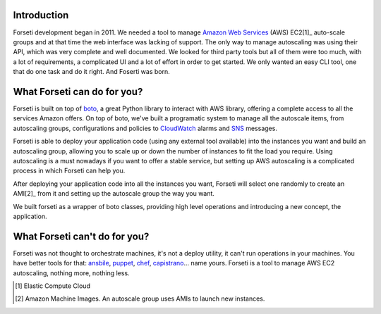 Introduction
============

Forseti development began in 2011. We needed a tool to manage `Amazon Web Services <https://aws.amazon.com/>`_ (AWS) EC2[1]_ auto-scale groups and at that time the web interface was lacking of support. The only way to manage autoscaling was using their API, which was very complete and well documented. We looked for third party tools but all of them were too much, with a lot of requirements, a complicated UI and a lot of effort in order to get started. We only wanted an easy CLI tool, one that do one task and do it right. And Foserti was born.

What Forseti can do for you?
============================

Forseti is built on top of `boto <http://boto.readthedocs.org/en/latest/index.html>`_, a great Python library to interact with AWS library, offering a complete access to all the services Amazon offers. On top of boto, we've built a programatic system to manage all the autoscale items, from autoscaling groups, configurations and policies to `CloudWatch <https://aws.amazon.com/cloudwatch/>`_ alarms and `SNS <https://aws.amazon.com/sns/>`_ messages.

Forseti is able to deploy your application code (using any external tool available) into the instances you want and build an autoscaling group, allowing you to scale up or down the number of instances to fit the load you require. Using autoscaling is a must nowadays if you want to offer a stable service, but setting up AWS autoscaling is a complicated process in which Forseti can help you.

After deploying your application code into all the instances you want, Forseti will select one randomly to create an AMI[2]_ from it and setting up the autoscale group the way you want.

We built forseti as a wrapper of boto classes, providing high level operations and introducing a new concept, the application.

What Forseti can't do for you?
==============================

Forseti was not thought to orchestrate machines, it's not a deploy utility, it can't run operations in your machines. You have better tools for that: `ansbile <http://www.ansible.com/home>`_, `puppet <https://puppetlabs.com/>`_, `chef <https://www.chef.io/chef/>`_, `capistrano <http://capistranorb.com/>`_... name yours. Forseti is a tool to manage AWS EC2 autoscaling, nothing more, nothing less.


.. [1] Elastic Compute Cloud
.. [2] Amazon Machine Images. An autoscale group uses AMIs to launch new instances.

